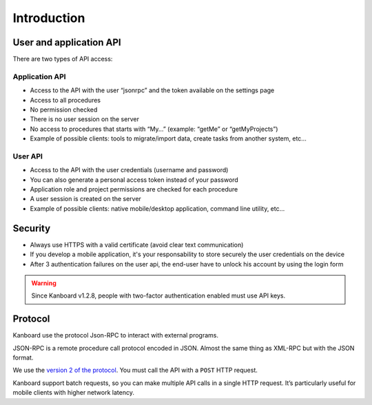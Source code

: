 Introduction
============

User and application API
------------------------

There are two types of API access:

Application API
~~~~~~~~~~~~~~~

-  Access to the API with the user “jsonrpc” and the token available on
   the settings page
-  Access to all procedures
-  No permission checked
-  There is no user session on the server
-  No access to procedures that starts with “My…” (example: “getMe” or
   “getMyProjects”)
-  Example of possible clients: tools to migrate/import data, create
   tasks from another system, etc…

User API
~~~~~~~~

-  Access to the API with the user credentials (username and password)
-  You can also generate a personal access token instead of your
   password
-  Application role and project permissions are checked for each
   procedure
-  A user session is created on the server
-  Example of possible clients: native mobile/desktop application,
   command line utility, etc…

Security
--------

-  Always use HTTPS with a valid certificate (avoid clear text
   communication)
-  If you develop a mobile application, it's your responsability to store
   securely the user credentials on the device
-  After 3 authentication failures on the user api, the end-user have to
   unlock his account by using the login form

.. warning:: Since Kanboard v1.2.8, people with two-factor authentication enabled must use API keys.

Protocol
--------

Kanboard use the protocol Json-RPC to interact with external programs.

JSON-RPC is a remote procedure call protocol encoded in JSON. Almost the
same thing as XML-RPC but with the JSON format.

We use the `version 2 of the
protocol <http://www.jsonrpc.org/specification>`__. You must call the
API with a ``POST`` HTTP request.

Kanboard support batch requests, so you can make multiple API calls in a
single HTTP request. It’s particularly useful for mobile clients with
higher network latency.

